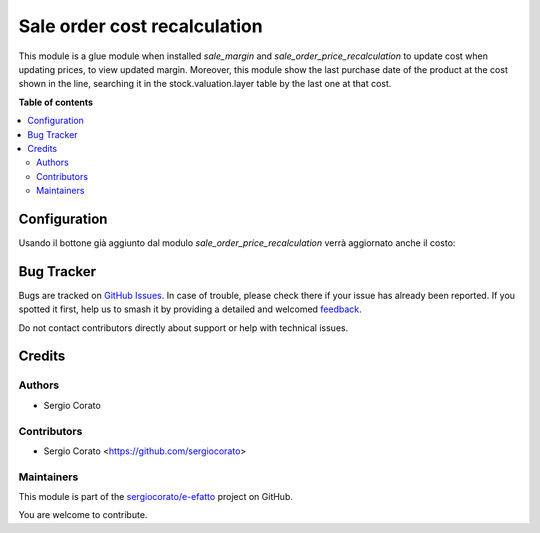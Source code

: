 =============================
Sale order cost recalculation
=============================

.. 
   !!!!!!!!!!!!!!!!!!!!!!!!!!!!!!!!!!!!!!!!!!!!!!!!!!!!
   !! This file is generated by oca-gen-addon-readme !!
   !! changes will be overwritten.                   !!
   !!!!!!!!!!!!!!!!!!!!!!!!!!!!!!!!!!!!!!!!!!!!!!!!!!!!
   !! source digest: sha256:e9a018a1071591366ae3dd1c8e73543aec97f60ac57ae4e573e3160745ac908f
   !!!!!!!!!!!!!!!!!!!!!!!!!!!!!!!!!!!!!!!!!!!!!!!!!!!!

.. |badge1| image:: https://img.shields.io/badge/maturity-Beta-yellow.png
    :target: https://odoo-community.org/page/development-status
    :alt: Beta
.. |badge2| image:: https://img.shields.io/badge/licence-AGPL--3-blue.png
    :target: http://www.gnu.org/licenses/agpl-3.0-standalone.html
    :alt: License: AGPL-3
.. |badge3| image:: https://img.shields.io/badge/github-sergiocorato%2Fe--efatto-lightgray.png?logo=github
    :target: https://github.com/sergiocorato/e-efatto/tree/14.0/sale_order_cost_recalculation
    :alt: sergiocorato/e-efatto

|badge1| |badge2| |badge3|

This module is a glue module when installed `sale_margin` and `sale_order_price_recalculation` to update cost when updating prices, to view updated margin.
Moreover, this module show the last purchase date of the product at the cost shown in the line, searching it in the stock.valuation.layer table by the last one at that cost.

**Table of contents**

.. contents::
   :local:

Configuration
=============

Usando il bottone già aggiunto dal modulo `sale_order_price_recalculation` verrà aggiornato anche il costo:

.. image:: https://raw.githubusercontent.com/sergiocorato/e-efatto/14.0/sale_order_cost_recalculation/static/description/bottone.png
    :alt: Bottone

Bug Tracker
===========

Bugs are tracked on `GitHub Issues <https://github.com/sergiocorato/e-efatto/issues>`_.
In case of trouble, please check there if your issue has already been reported.
If you spotted it first, help us to smash it by providing a detailed and welcomed
`feedback <https://github.com/sergiocorato/e-efatto/issues/new?body=module:%20sale_order_cost_recalculation%0Aversion:%2014.0%0A%0A**Steps%20to%20reproduce**%0A-%20...%0A%0A**Current%20behavior**%0A%0A**Expected%20behavior**>`_.

Do not contact contributors directly about support or help with technical issues.

Credits
=======

Authors
~~~~~~~

* Sergio Corato

Contributors
~~~~~~~~~~~~

* Sergio Corato <https://github.com/sergiocorato>

Maintainers
~~~~~~~~~~~

This module is part of the `sergiocorato/e-efatto <https://github.com/sergiocorato/e-efatto/tree/14.0/sale_order_cost_recalculation>`_ project on GitHub.

You are welcome to contribute.
